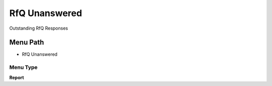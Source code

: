 
.. _functional-guide/menu/menu-rfq-unanswered:

==============
RfQ Unanswered
==============

Outstanding RfQ Responses

Menu Path
=========


* RfQ Unanswered

Menu Type
---------
\ **Report**\ 


